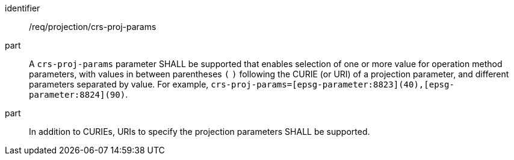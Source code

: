 [[req_projection-crs-proj-params]]
////
[width="90%",cols="2,6a"]
|===
^|*Requirement {counter:req-id}* |*/req/projection/crs-proj-params*
^|A |A `crs-proj-params` parameter SHALL be supported that enables selection of one or more value for operation method parameters, with values in between parentheses `(` `)` following the URI of a parameter, and different parameters separated by value.
For example, `crs-proj-params=[epsg-parameter:8823](40),[epsg-parameter:8824](90)`.
^|B |In addition to URI to specify the projection parameters SHALL be supported.
|===
////

[requirement]
====
[%metadata]
identifier:: /req/projection/crs-proj-params
part:: A `crs-proj-params` parameter SHALL be supported that enables selection of one or more value for operation method parameters, with values in between parentheses `(` `)` following the CURIE (or URI) of a projection parameter,
and different parameters separated by value. For example, `crs-proj-params=[epsg-parameter:8823](40),[epsg-parameter:8824](90)`.
part:: In addition to CURIEs, URIs to specify the projection parameters SHALL be supported.
====
